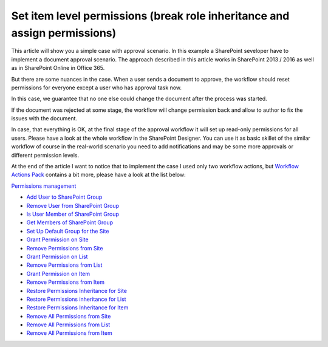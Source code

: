 Set item level permissions (break role inheritance and assign permissions)
##########################################################################

This article will show you a simple case with approval scenario. In this example a SharePoint seveloper have to implement a document approval scenario. The approach described in this article works in SharePoint 2013 / 2016 as well as in SharePoint Online in Office 365.

But there are some nuances in the case. When a user sends a document to approve, the workflow should reset permissions for everyone except a user who has approval task now.

In this case, we guarantee that no one else could change the document after the process was started.

.. image:: ../_static/img/item-level-permissions-1.png
   :alt:

If the document was rejected at some stage, the workflow will change permission back and allow to author to fix the issues with the document.

In case, that everything is OK, at the final stage of the approval workflow it will set up read-only permissions for all users. Please have a look at the whole workflow in the SharePoint Designer. You can use it as basic skillet of the similar workflow of course in the real-world scenario you need to add notifications and may be some more approvals or different permission levels.

.. image:: ../_static/img/item-level-permissions-2.png
   :alt:

At the end of the article I want to notice that to implement the case I used only two workflow actions, but `Workflow Actions Pack <https://plumsail.com/workflow-actions-pack/>`_ contains a bit more, please have a look at the list below:

`Permissions management <https://plumsail.com/docs/workflow-actions-pack/actionsActions/Permissions%20management.html>`_

- `Add User to SharePoint Group <https://plumsail.com/docs/workflow-actions-pack/actions/Permissions%20management.html#add-user-to-sharepoint-group>`_
- `Remove User from SharePoint Group <https://plumsail.com/docs/workflow-actions-pack/actions/Permissions%20management.html#remove-user-from-sharepoint-group>`_
- `Is User Member of SharePoint Group <https://plumsail.com/docs/workflow-actions-pack/actions/Permissions%20management.html#is-user-member-of-sharepoint-group>`_
- `Get Members of SharePoint Group <https://plumsail.com/docs/workflow-actions-pack/actions/Permissions%20management.html#get-members-of-sharepoint-group>`_
- `Set Up Default Group for the Site <https://plumsail.com/docs/workflow-actions-pack/actions/Permissions%20management.html#set-up-default-group-for-the-site>`_
- `Grant Permission on Site <https://plumsail.com/docs/workflow-actions-pack/actions/Permissions%20management.html#grant-permission-on-site>`_
- `Remove Permissions from Site <https://plumsail.com/docs/workflow-actions-pack/actions/Permissions%20management.html#remove-permissions-from-site>`_
- `Grant Permission on List <https://plumsail.com/docs/workflow-actions-pack/actions/Permissions%20management.html#grant-permission-on-list>`_
- `Remove Permissions from List <https://plumsail.com/docs/workflow-actions-pack/actions/Permissions%20management.html#remove-permissions-from-list>`_
- `Grant Permission on Item <https://plumsail.com/docs/workflow-actions-pack/actions/Permissions%20management.html#grant-permission-on-item>`_
- `Remove Permissions from Item <https://plumsail.com/docs/workflow-actions-pack/actions/Permissions%20management.html#remove-permissions-from-item>`_
- `Restore Permissions Inheritance for Site <https://plumsail.com/docs/workflow-actions-pack/actions/Permissions%20management.html#restore-permissions-inheritance-for-site>`_
- `Restore Permissions inheritance for List <https://plumsail.com/docs/workflow-actions-pack/actions/Permissions%20management.html#restore-permissions-inheritance-for-list>`_
- `Restore Permissions Inheritance for Item <https://plumsail.com/docs/workflow-actions-pack/actions/Permissions%20management.html#restore-permissions-inheritance-for-item>`_
- `Remove All Permissions from Site <https://plumsail.com/docs/workflow-actions-pack/actions/Permissions%20management.html#remove-all-permissions-from-site>`_
- `Remove All Permissions from List <https://plumsail.com/docs/workflow-actions-pack/actions/Permissions%20management.html#remove-all-permissions-from-list>`_
- `Remove All Permissions from Item <https://plumsail.com/docs/workflow-actions-pack/actions/Permissions%20management.html#remove-all-permissions-from-item>`_

